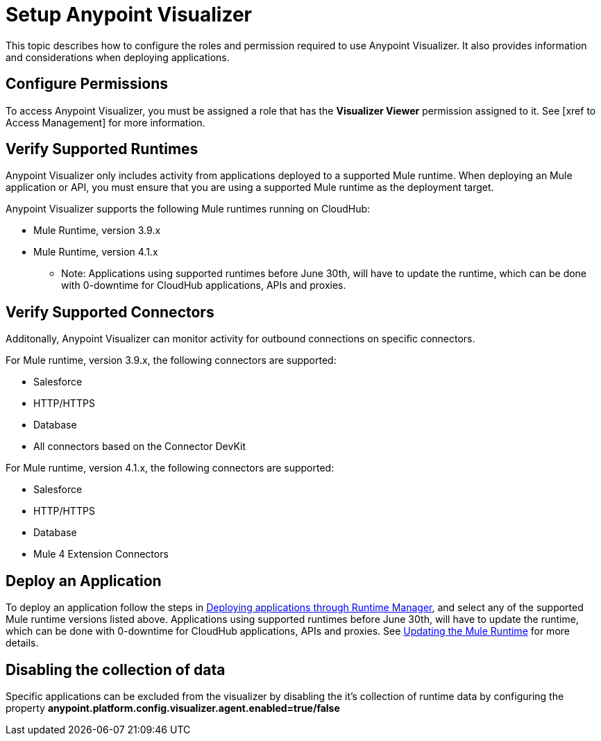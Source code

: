 = Setup Anypoint Visualizer

This topic describes how to configure the roles and permission required to use Anypoint Visualizer. It also provides information and considerations when deploying applications.

== Configure Permissions

To access Anypoint Visualizer, you must be assigned a role that has the *Visualizer Viewer* permission assigned to it. See [xref to Access Management] for more information.

== Verify Supported Runtimes

Anypoint Visualizer only includes activity from applications deployed to a supported Mule runtime. When deploying an Mule application or API, you must ensure that you are using a supported Mule runtime as the deployment target. 

Anypoint Visualizer supports the following Mule runtimes running on CloudHub:

* Mule Runtime, version 3.9.x
* Mule Runtime, version 4.1.x

** Note: Applications using supported runtimes before June 30th, will have to update the runtime, which can be done with 0-downtime for CloudHub applications, APIs and proxies. 

== Verify Supported Connectors

Additonally, Anypoint Visualizer can monitor activity for outbound connections on specific connectors.

For Mule runtime, version 3.9.x, the following connectors are supported:

* Salesforce
* HTTP/HTTPS
* Database
* All connectors based on the Connector DevKit

For Mule runtime, version 4.1.x, the following connectors are supported:

* Salesforce
* HTTP/HTTPS
* Database
* Mule 4 Extension Connectors

== Deploy an Application

To deploy an application follow the steps in link:DeployApplication[Deploying applications through Runtime Manager], and select any of the supported Mule runtime versions listed above.
Applications using supported runtimes before June 30th, will have to update the runtime, which can be done with 0-downtime for CloudHub applications, APIs and proxies. See link:updateRuntime[Updating the Mule Runtime] for more details.

== Disabling the collection of data
Specific applications can be excluded from the visualizer by disabling the it's collection of runtime data by configuring the property *anypoint.platform.config.visualizer.agent.enabled=true/false*
